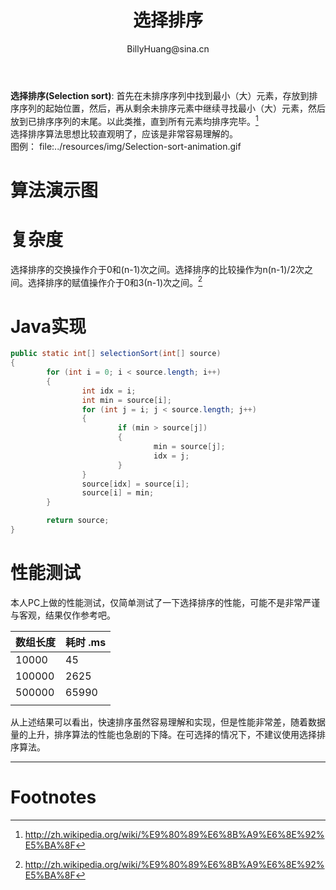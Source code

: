 #+TITLE: 选择排序
#+STYLE: <link rel="stylesheet" type="text/css" href="../resources/style/style.css" />
#+LINK_HOME: ../index.html
#+FILETAGS: :algorithms:sort:
#+AUTHOR: BillyHuang@sina.cn

*选择排序(Selection sort)*: 首先在未排序序列中找到最小（大）元素，存放到排序序列的起始位置，然后，再从剩余未排序元素中继续寻找最小（大）元素，然后放到已排序序列的末尾。以此类推，直到所有元素均排序完毕。[fn:1]\\
选择排序算法思想比较直观明了，应该是非常容易理解的。\\
图例： file:../resources/img/Selection-sort-animation.gif

* 算法演示图
#+begin_src dot :file ../resources/img/insertExp-srouce.png :cmdline -Kdot -Tpng :exports results
digraph source {
   {
      node[shape=plaintext]
      step0->step1->step2->step3->step4->step5->step6->step7
   }

   {rank=same; step0, struct1}
   {rank=same; step1, struct2}
   {rank=same; step2, struct3}
   {rank=same; step3, struct4}
   {rank=same; step4, struct5}
   {rank=same; step5, struct6}
   {rank=same; step6, struct7}
   {rank=same; step7, struct8}

   struct1 [shape=record,label="<f0>13|<f1>18|<f2>5|<f3>9|<f4>6|<f5>0|<f6>11|<f7>30"]
   struct2 [shape=record,label="<f0>30|<f1>18|<f2>5|<f3>9|<f4>6|<f5>0|<f6>11|<f7>13"]
   struct2:f0->struct2:f7[dir=both,color=red,style=dotted]

   struct3 [shape=record,label="<f0>30|<f1>18|<f2>5|<f3>9|<f4>6|<f5>0|<f6>11|<f7>13"]
   struct3:f1->struct3:f1[dir=both,color=red,style=dotted]

   struct4 [shape=record,label="<f0>30|<f1>18|<f2>13|<f3>9|<f4>6|<f5>0|<f6>11|<f7>5"]
   struct4:f2->struct4:f7[dir=both,color=red,style=dotted]

   struct5 [shape=record,label="<f0>30|<f1>18|<f2>13|<f3>11|<f4>6|<f5>0|<f6>9|<f7>5"]
   struct5:f3->struct5:f6[dir=both,color=red,style=dotted]

   struct6 [shape=record,label="<f0>30|<f1>18|<f2>13|<f3>11|<f4>9|<f5>0|<f6>6|<f7>5"]
   struct6:f4->struct6:f6[dir=both,color=red,style=dotted]

   struct7 [shape=record,label="<f0>30|<f1>18|<f2>13|<f3>11|<f4>9|<f5>6|<f6>0|<f7>5"]
   struct7:f5->struct7:f6[dir=both,color=red,style=dotted]

   struct8 [shape=record,label="<f0>30|<f1>18|<f2>13|<f3>11|<f4>9|<f5>6|<f6>5|<f7>0"]
   struct8:f6->struct8:f7[dir=both,color=red,style=dotted]
}
#+end_src

* 复杂度
选择排序的交换操作介于0和(n-1)次之间。选择排序的比较操作为n(n-1)/2次之间。选择排序的赋值操作介于0和3(n-1)次之间。[fn:1]
* Java实现
#+BEGIN_SRC java
        public static int[] selectionSort(int[] source)
        {
                for (int i = 0; i < source.length; i++)
                {
                        int idx = i;
                        int min = source[i];
                        for (int j = i; j < source.length; j++)
                        {
                                if (min > source[j])
                                {
                                        min = source[j];
                                        idx = j;
                                }
                        }
                        source[idx] = source[i];
                        source[i] = min;
                }

                return source;
        }
#+END_SRC

* 性能测试
本人PC上做的性能测试，仅简单测试了一下选择排序的性能，可能不是非常严谨与客观，结果仅作参考吧。
| 数组长度 | 耗时 .ms |
|----------+----------|
|    10000 |       45 |
|----------+----------|
|   100000 |     2625 |
|----------+----------|
|   500000 |    65990 |
|----------+----------|
|          |          |

从上述结果可以看出，快速排序虽然容易理解和实现，但是性能非常差，随着数据量的上升，排序算法的性能也急剧的下降。在可选择的情况下，不建议使用选择排序算法。

------
* Footnotes

[fn:1] http://zh.wikipedia.org/wiki/%E9%80%89%E6%8B%A9%E6%8E%92%E5%BA%8F
